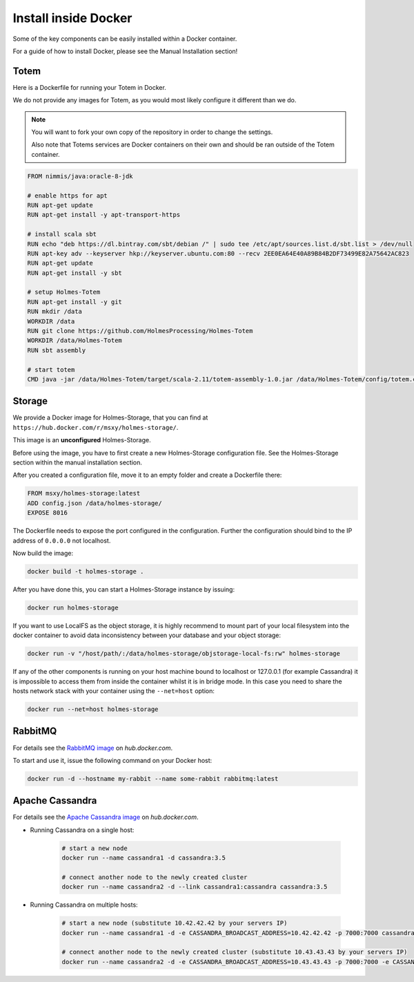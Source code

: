 Install inside Docker
**********************

Some of the key components can be easily installed within a Docker container.

For a guide of how to install Docker, please see the Manual Installation section!

Totem
::::::

Here is a Dockerfile for running your Totem in Docker.

We do not provide any images for Totem, as you would most likely configure it
different than we do.

.. note::

    You will want to fork your own copy of the repository in order to change the
    settings.

    Also note that Totems services are Docker containers on their own and
    should be ran outside of the Totem container.

.. code-block:: shell

    FROM nimmis/java:oracle-8-jdk

    # enable https for apt
    RUN apt-get update
    RUN apt-get install -y apt-transport-https

    # install scala sbt
    RUN echo "deb https://dl.bintray.com/sbt/debian /" | sudo tee /etc/apt/sources.list.d/sbt.list > /dev/null
    RUN apt-key adv --keyserver hkp://keyserver.ubuntu.com:80 --recv 2EE0EA64E40A89B84B2DF73499E82A75642AC823
    RUN apt-get update
    RUN apt-get install -y sbt

    # setup Holmes-Totem
    RUN apt-get install -y git
    RUN mkdir /data
    WORKDIR /data
    RUN git clone https://github.com/HolmesProcessing/Holmes-Totem
    WORKDIR /data/Holmes-Totem
    RUN sbt assembly

    # start totem
    CMD java -jar /data/Holmes-Totem/target/scala-2.11/totem-assembly-1.0.jar /data/Holmes-Totem/config/totem.conf



Storage
::::::::

| We provide a Docker image for Holmes-Storage, that you can find at ``https://hub.docker.com/r/msxy/holmes-storage/``.

This image is an **unconfigured** Holmes-Storage.

Before using the image, you have to first create a new Holmes-Storage
configuration file. See the Holmes-Storage section within the manual
installation section.

After you created a configuration file, move it to an empty folder and create
a Dockerfile there:

.. code-block:: shell

    FROM msxy/holmes-storage:latest
    ADD config.json /data/holmes-storage/
    EXPOSE 8016

The Dockerfile needs to expose the port configured in the configuration.
Further the configuration should bind to the IP address of ``0.0.0.0`` not
localhost.

Now build the image:

.. code-block:: shell

    docker build -t holmes-storage .

After you have done this, you can start a Holmes-Storage instance by issuing:

.. code-block:: shell

    docker run holmes-storage

If you want to use LocalFS as the object storage, it is highly recommend to
mount part of your local filesystem into the docker container to avoid data
inconsistency between your database and your object storage:

.. code-block:: shell

    docker run -v "/host/path/:/data/holmes-storage/objstorage-local-fs:rw" holmes-storage

If any of the other components is running on your host machine bound to localhost
or 127.0.0.1 (for example Cassandra) it is impossible to access them from inside
the container whilst it is in bridge mode.
In this case you need to share the hosts network stack with your container using
the ``--net=host`` option:

.. code-block:: shell

    docker run --net=host holmes-storage


RabbitMQ
:::::::::

.. _hub_docker_com_rabbitmq: https://hub.docker.com/_/rabbitmq/

| For details see the `RabbitMQ image <hub_docker_com_rabbitmq_>`_ on *hub.docker.com*.

To start and use it, issue the following command on your Docker host:

.. code-block:: shell

    docker run -d --hostname my-rabbit --name some-rabbit rabbitmq:latest



Apache Cassandra
:::::::::::::::::

.. _hub_docker_com_cassandr: https://hub.docker.com/_/cassandra/

For details see the `Apache Cassandra image <hub_docker_com_rabbitmq_>`_ on *hub.docker.com*.

- Running Cassandra on a single host:

    .. code-block:: shell

        # start a new node
        docker run --name cassandra1 -d cassandra:3.5

        # connect another node to the newly created cluster
        docker run --name cassandra2 -d --link cassandra1:cassandra cassandra:3.5

- Running Cassandra on multiple hosts:

    .. code-block:: shell

        # start a new node (substitute 10.42.42.42 by your servers IP)
        docker run --name cassandra1 -d -e CASSANDRA_BROADCAST_ADDRESS=10.42.42.42 -p 7000:7000 cassandra:3.5

        # connect another node to the newly created cluster (substitute 10.43.43.43 by your servers IP)
        docker run --name cassandra2 -d -e CASSANDRA_BROADCAST_ADDRESS=10.43.43.43 -p 7000:7000 -e CASSANDRA_SEEDS=10.42.42.42 cassandra:3.5
